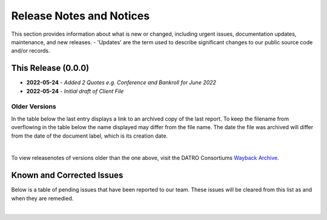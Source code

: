 Release Notes and Notices
===============================

This section provides information about what is new or changed, including urgent issues, documentation updates, maintenance, and new releases.
- 'Updates' are the term used to describe significant changes to our public source code and/or records.  
 

This Release (0.0.0)
~~~~~~~~~~~~~~~~~~~~~

- **2022-05-24** - `Added 2 Quotes e.g. Conference and Bankroll for June 2022`  
- **2022-05-24** - `Initial draft of Client File`  


Older Versions
####################

In the table below the last entry displays a link to an archived copy of the last report.
To keep the filename from overflowing in the table below the name displayed may differ from the file name.
The date the file was archived will differ from the date of the document label, which is its creation date.


.. csv-table:: Older Versions of this Document
   :file: _static/olderversions.csv
   :widths: 20, 20, 20, 40
   :header-rows: 1
   
|

To view releasenotes of versions older than the one above, visit the DATRO Consortiums `Wayback Archive <https://wayback.datro.xyz/>`__.
   

Known and Corrected Issues
~~~~~~~~~~~~~~~~~~~~~~~~~~~~~~~~~~~~~~~~~~~~~~~~~~~~~~

Below is a table of pending issues that have been reported to our team.
These issues will be cleared from this list as and when they are remedied.


.. csv-table:: Known Issues
   :file: _static/issues.csv
   :widths: 20, 20, 20, 40
   :header-rows: 1

|

